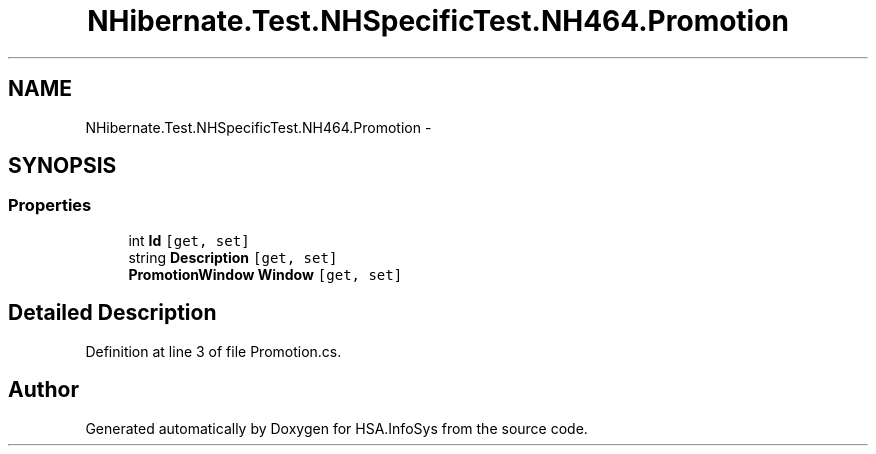 .TH "NHibernate.Test.NHSpecificTest.NH464.Promotion" 3 "Fri Jul 5 2013" "Version 1.0" "HSA.InfoSys" \" -*- nroff -*-
.ad l
.nh
.SH NAME
NHibernate.Test.NHSpecificTest.NH464.Promotion \- 
.SH SYNOPSIS
.br
.PP
.SS "Properties"

.in +1c
.ti -1c
.RI "int \fBId\fP\fC [get, set]\fP"
.br
.ti -1c
.RI "string \fBDescription\fP\fC [get, set]\fP"
.br
.ti -1c
.RI "\fBPromotionWindow\fP \fBWindow\fP\fC [get, set]\fP"
.br
.in -1c
.SH "Detailed Description"
.PP 
Definition at line 3 of file Promotion\&.cs\&.

.SH "Author"
.PP 
Generated automatically by Doxygen for HSA\&.InfoSys from the source code\&.
